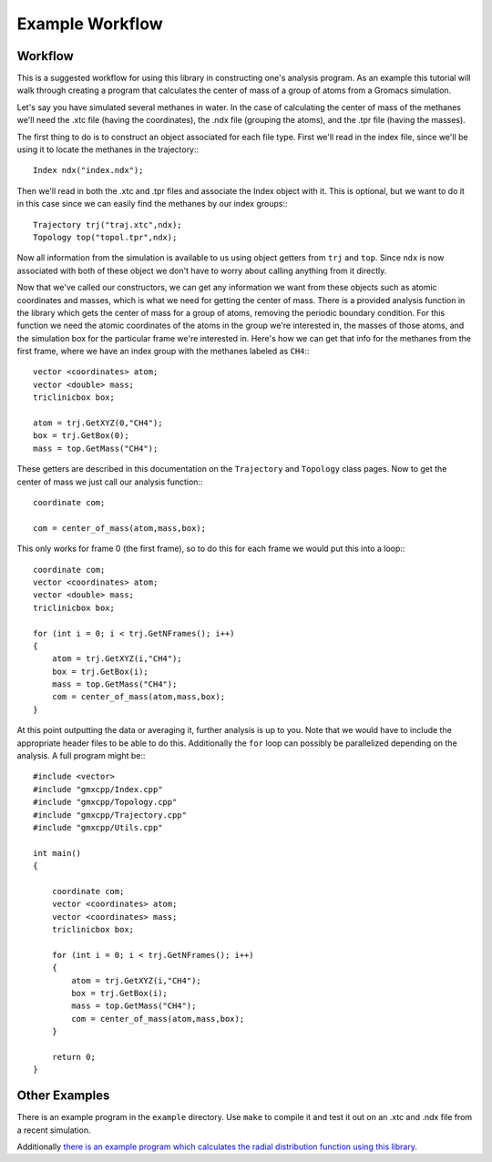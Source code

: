 
Example Workflow
================

.. highlight:: cpp

Workflow
--------

This is a suggested workflow for using this library in constructing one's
analysis program. As an example this tutorial will walk through creating a
program that calculates the center of mass of a group of atoms from a Gromacs
simulation.

Let's say you have simulated several methanes in water. In the case of
calculating the center of mass of the methanes we'll need the .xtc file (having
the coordinates), the .ndx file (grouping the atoms), and the .tpr file (having
the masses).

The first thing to do is to construct an object associated for each file type.
First we'll read in the index file, since we'll be using it to locate the
methanes in the trajectory:::

    Index ndx("index.ndx");

Then we'll read in both the .xtc and .tpr files and associate the Index object
with it. This is optional, but we want to do it in this case since we can easily
find the methanes by our index groups:::

    Trajectory trj("traj.xtc",ndx);
    Topology top("topol.tpr",ndx);

Now all information from the simulation is available to us using object getters
from ``trj`` and ``top``. Since ``ndx`` is now associated with both of these
object we don't have to worry about calling anything from it directly.

Now that we've called our constructors, we can get any information we want from
these objects such as atomic coordinates and masses, which is what we need for
getting the center of mass. There is a provided analysis function in the library
which gets the center of mass for a group of atoms, removing the periodic
boundary condition. For this function we need the atomic coordinates of the
atoms in the group we're interested in, the masses of those atoms, and the
simulation box for the particular frame we're interested in. Here's how we can
get that info for the methanes from the first frame, where we have an index
group with the methanes labeled as ``CH4``:::

    vector <coordinates> atom;
    vector <double> mass;
    triclinicbox box;

    atom = trj.GetXYZ(0,"CH4");
    box = trj.GetBox(0);
    mass = top.GetMass("CH4");

These getters are described in this documentation on the ``Trajectory`` and
``Topology`` class pages. Now to get the center of mass we just call our
analysis function:::

    coordinate com;

    com = center_of_mass(atom,mass,box);

This only works for frame 0 (the first frame), so to do this for each frame we
would put this into a loop:::

    coordinate com;
    vector <coordinates> atom;
    vector <double> mass;
    triclinicbox box;

    for (int i = 0; i < trj.GetNFrames(); i++)
    {
        atom = trj.GetXYZ(i,"CH4");
        box = trj.GetBox(i);
        mass = top.GetMass("CH4");
        com = center_of_mass(atom,mass,box);
    }

At this point outputting the data or averaging it, further analysis is up to
you. Note that we would have to include the appropriate header files to be able
to do this. Additionally the ``for`` loop can possibly be parallelized depending
on the analysis. A full program might be:::

    #include <vector>
    #include "gmxcpp/Index.cpp"
    #include "gmxcpp/Topology.cpp"
    #include "gmxcpp/Trajectory.cpp"
    #include "gmxcpp/Utils.cpp"

    int main()
    {

        coordinate com;
        vector <coordinates> atom;
        vector <coordinates> mass;
        triclinicbox box;

        for (int i = 0; i < trj.GetNFrames(); i++)
        {
            atom = trj.GetXYZ(i,"CH4");
            box = trj.GetBox(i);
            mass = top.GetMass("CH4");
            com = center_of_mass(atom,mass,box);
        }

        return 0;
    }
    

Other Examples
--------------
There is an example program in the ``example`` directory. Use ``make`` to compile it
and test it out on an .xtc and .ndx file from a recent simulation.

Additionally `there is an example program which calculates the radial
distribution function using this library <https://github.com/wesbarnett/rdf>`_.

